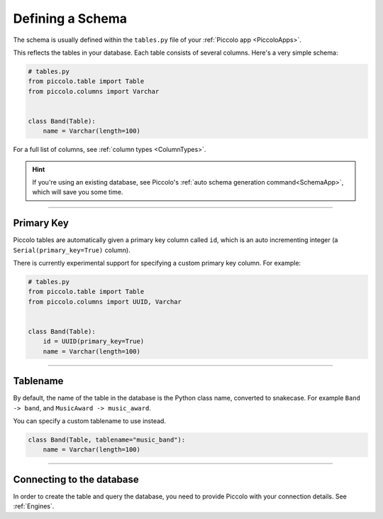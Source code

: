 .. _DefiningSchema:

Defining a Schema
=================

The schema is usually defined within the ``tables.py`` file of your
:ref:`Piccolo app <PiccoloApps>`.

This reflects the tables in your database. Each table consists of several
columns. Here's a very simple schema:

.. code-block:: python

    # tables.py
    from piccolo.table import Table
    from piccolo.columns import Varchar


    class Band(Table):
        name = Varchar(length=100)

For a full list of columns, see :ref:`column types <ColumnTypes>`.

.. hint:: If you're using an existing database, see Piccolo's
 :ref:`auto schema generation command<SchemaApp>`, which will save you some
 time.

-------------------------------------------------------------------------------

Primary Key
-----------

Piccolo tables are automatically given a primary key column called ``id``,
which is an auto incrementing integer (a ``Serial(primary_key=True)`` column).

There is currently experimental support for specifying a custom primary key
column. For example:

.. code-block:: python

    # tables.py
    from piccolo.table import Table
    from piccolo.columns import UUID, Varchar


    class Band(Table):
        id = UUID(primary_key=True)
        name = Varchar(length=100)

-------------------------------------------------------------------------------

Tablename
---------

By default, the name of the table in the database is the Python class name,
converted to snakecase. For example ``Band -> band``, and
``MusicAward -> music_award``.

You can specify a custom tablename to use instead.

.. code-block:: python

    class Band(Table, tablename="music_band"):
        name = Varchar(length=100)

-------------------------------------------------------------------------------

Connecting to the database
--------------------------

In order to create the table and query the database, you need to provide
Piccolo with your connection details. See :ref:`Engines`.
